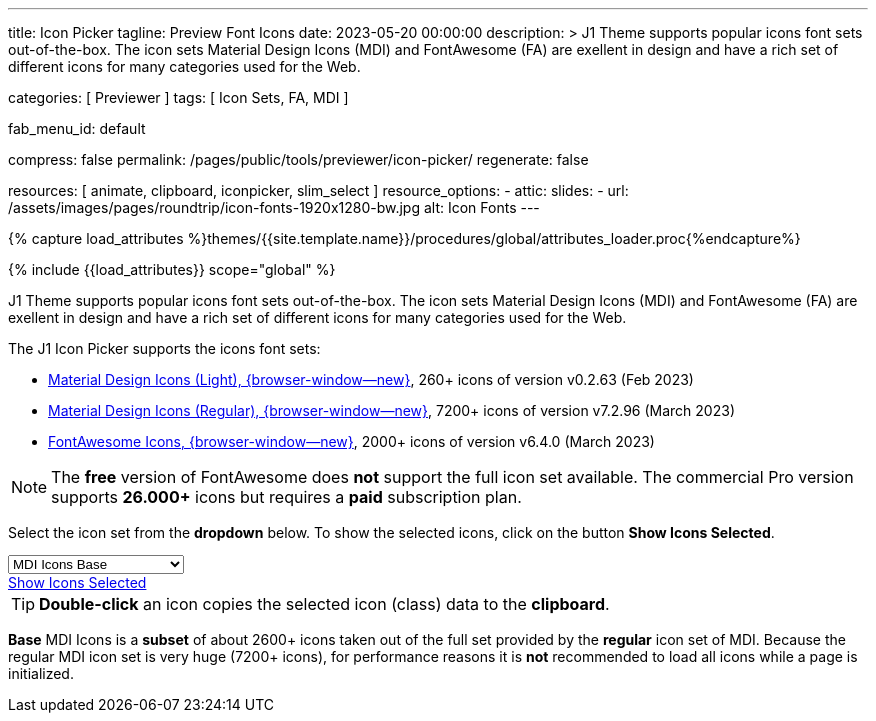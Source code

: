 ---
title:                                  Icon Picker
tagline:                                Preview Font Icons
date:                                   2023-05-20 00:00:00
description: >
                                        J1 Theme supports popular icons font sets out-of-the-box.
                                        The icon sets Material Design Icons (MDI) and FontAwesome
                                        (FA) are exellent in design and have a rich set of different
                                        icons for many categories used for the Web.

categories:                             [ Previewer ]
tags:                                   [ Icon Sets, FA, MDI ]

fab_menu_id:                            default

compress:                               false
permalink:                              /pages/public/tools/previewer/icon-picker/
regenerate:                             false

resources:                              [ animate, clipboard, iconpicker, slim_select ]
resource_options:
  - attic:
      slides:
        - url:                          /assets/images/pages/roundtrip/icon-fonts-1920x1280-bw.jpg
          alt:                          Icon Fonts
---

// Page Initializer
// =============================================================================
// Enable the Liquid Preprocessor
:page-liquid:

// Set (local) page attributes here
// -----------------------------------------------------------------------------
// :page--attr:                         <attr-value>

//  Load Liquid procedures
// -----------------------------------------------------------------------------
{% capture load_attributes %}themes/{{site.template.name}}/procedures/global/attributes_loader.proc{%endcapture%}

// Load page attributes
// -----------------------------------------------------------------------------
{% include {{load_attributes}} scope="global" %}

// Page content
// ~~~~~~~~~~~~~~~~~~~~~~~~~~~~~~~~~~~~~~~~~~~~~~~~~~~~~~~~~~~~~~~~~~~~~~~~~~~~~

// Include sub-documents (if any)
// -----------------------------------------------------------------------------
[role="dropcap"]
J1 Theme supports popular icons font sets out-of-the-box. The icon sets
Material Design Icons (MDI) and FontAwesome (FA) are exellent in design
and have a rich set of different icons for many categories used for the Web.

The J1 Icon Picker supports the icons font sets:

* link:{url-mdil--preview}[Material Design Icons (Light),  {browser-window--new}], 260+ icons of version v0.2.63 (Feb 2023)
* link:{url-mdi--preview}[Material Design Icons (Regular), {browser-window--new}], 7200+ icons of version v7.2.96 (March 2023)
* link:{url-fontawesome--free-preview}[FontAwesome Icons,  {browser-window--new}], 2000+ icons of version v6.4.0 (March 2023)

[role="mt-4"]
NOTE: The *free* version of FontAwesome does *not* support the full icon
set available. The commercial Pro version supports *26.000+* icons but
requires a *paid* subscription plan.

Select the icon set from the *dropdown* below. To show the selected icons,
click on the button *Show Icons Selected*.

++++
<div id="icon-library-select-wrapper" class="mt-2 mb-3">
    <select name="select-icon-library">

        <optgroup label="MDI Icons">
            <option value="mdi-icons-base"        data-css="/assets/themes/j1/core/css/icon-fonts/mdib.min.css" selected="selected">MDI Icons Base</option>
            <option value="mdi-icons-light"       data-css="/assets/themes/j1/core/css/icon-fonts/mdil.min.css">MDI Icons Light</option>
            <option value="mdi-icons-regular"     data-css="/assets/themes/j1/core/css/icon-fonts/mdi.min.css">MDI Icons Regular</option>
        </optgroup>

        <optgroup label="Font Awesome">
            <option value="font-awesome"          data-css="/assets/themes/j1/core/css/icon-fonts/fontawesome.min.css">Font Awesome (all)</option>
            <option value="font-awesome-solid"    data-css="/assets/themes/j1/core/css/icon-fonts/fontawesome.min.css">Font Awesome Solid</option>
            <option value="font-awesome-regular"  data-css="/assets/themes/j1/core/css/icon-fonts/fontawesome.min.css">Font Awesome Regular</option>
            <option value="font-awesome-brands"   data-css="/assets/themes/j1/core/css/icon-fonts/fontawesome.min.css">Font Awesome Brands</option>
        </optgroup>

    </select>
</div>

<div class="mt-3 mb-4 d-grid gap-2">
  <a id="icon_picker" href="#"
     class="btn btn-info btn-flex btn-lg"
     aria-label="Icon Picker">
     <i class="mdi mdi-emoticon mdi-2x mr-2"></i>
     Show Icons Selected
  </a>
</div>
++++

++++
<script>
var dependencies_met_page_ready = setInterval (function (options) {
  var pageState   = $('#no_flicker').css("display");
  var pageVisible = (pageState == 'block') ? true : false;

  if (j1.getState() === 'finished' && pageVisible) {
    var dependencies_met_iconpicker_ready = setInterval (function (options) {
      var iconPickerFinished = (j1.adapter.iconPicker.getState() === 'finished') ? true: false;

      if (iconPickerFinished) {
        const $selectElement  = document.querySelector('select[name ="select-icon-library"]');
        const icon_picker     = j1.adapter.iconPicker.icon_picker;
        const selection       = new Event('change');

        new SlimSelect({
          select: 'select[name ="select-icon-library"]',
          settings: {
            showSearch: false,
          }
        });

        $selectElement.addEventListener('change', () => {
            var currentIconLibrary    = $selectElement.value;
            var currentIconLibraryCss = $selectElement.options[$selectElement.selectedIndex].dataset.css;

            icon_picker.setOptions({
              iconLibraries:    [ currentIconLibrary + '.min.json' ],
              iconLibrariesCss: [currentIconLibraryCss]
            });
        });

        $selectElement.dispatchEvent(selection);
        clearInterval(dependencies_met_iconpicker_ready);
      } // END 'iconPickerFinished'
    }, 10);
    clearInterval(dependencies_met_page_ready);
  } // END 'pageVisible'
}, 10);
</script>
++++

TIP: *Double-click* an icon copies the selected icon (class) data to
the *clipboard*.

*Base* MDI Icons is a *subset* of about 2600+ icons taken out of the full
set provided by the *regular* icon set of MDI. Because the regular MDI icon
set is very huge (7200+ icons), for performance reasons it is *not* recommended
to load all icons while a page is initialized.
